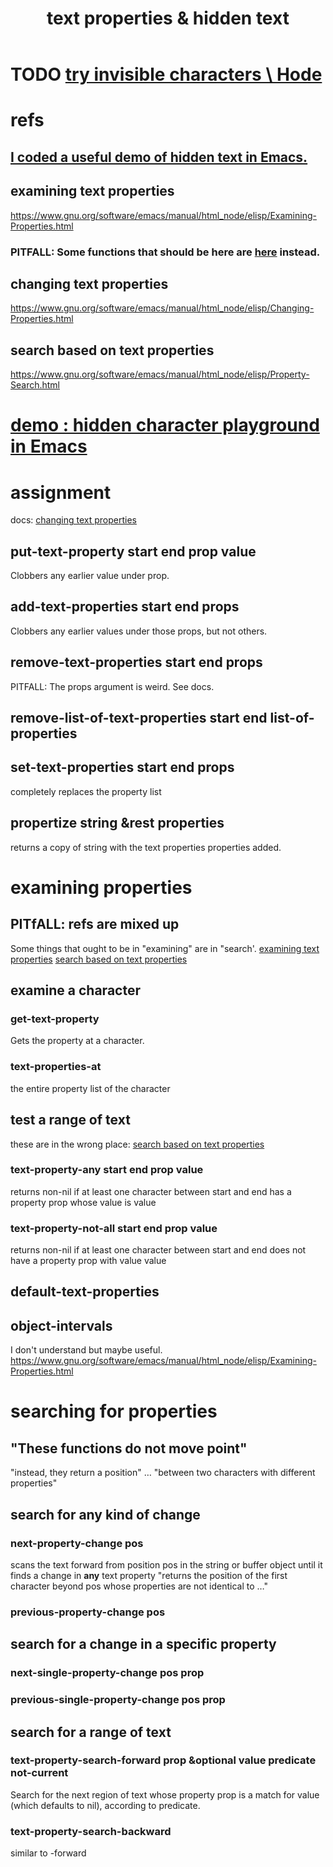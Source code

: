 :PROPERTIES:
:ID:       493cafdc-71f1-4205-81ba-1f2e9b911f0c
:END:
#+title: text properties & hidden text
* TODO [[id:5aada471-bf64-4e6e-911d-292c4a7eb77c][try invisible characters \ Hode]]
* refs
** [[id:266c6ad8-3694-4cb0-a85f-5388d36dcd7f][I coded a useful demo of hidden text in Emacs.]]
** examining text properties
   :PROPERTIES:
   :ID:       f73009cb-b872-49a3-a397-1b109a613bcc
   :END:
   https://www.gnu.org/software/emacs/manual/html_node/elisp/Examining-Properties.html
*** PITFALL: Some functions that should be here are [[id:1df09291-386b-4cf9-bf4d-68768d2b31a2][here]] instead.
** changing text properties
   :PROPERTIES:
   :ID:       4e5aa8bf-566b-4f85-b561-cf0304c816ae
   :END:
   https://www.gnu.org/software/emacs/manual/html_node/elisp/Changing-Properties.html
** search based on text properties
   :PROPERTIES:
   :ID:       1df09291-386b-4cf9-bf4d-68768d2b31a2
   :END:
   https://www.gnu.org/software/emacs/manual/html_node/elisp/Property-Search.html
* [[id:40b1ac24-e73c-4299-84bf-9c925d93517e][demo : hidden character playground in Emacs]]
* assignment
  docs: [[id:4e5aa8bf-566b-4f85-b561-cf0304c816ae][changing text properties]]
** put-text-property start end prop value
   Clobbers any earlier value under prop.
** add-text-properties start end props
   Clobbers any earlier values under those props, but not others.
** remove-text-properties start end props
   PITFALL: The props argument is weird. See docs.
** remove-list-of-text-properties start end list-of-properties
** set-text-properties start end props
   completely replaces the property list
** propertize string &rest properties
   returns a copy of string
   with the text properties properties added.
* examining properties
** PITfALL: refs are mixed up
   Some things that ought to be in "examining" are in "search'.
   [[id:f73009cb-b872-49a3-a397-1b109a613bcc][examining text properties]]
   [[id:1df09291-386b-4cf9-bf4d-68768d2b31a2][search based on text properties]]
** examine a character
*** get-text-property
    Gets the property at a character.
*** text-properties-at
    the entire property list of the character
** test a range of text
   these are in the wrong place: [[id:1df09291-386b-4cf9-bf4d-68768d2b31a2][search based on text properties]]
*** text-property-any start end prop value
    returns non-nil if at least one character between start and end has a property prop whose value is value
*** text-property-not-all start end prop value
    returns non-nil if at least one character between start and end does not have a property prop with value value
** default-text-properties
** object-intervals
   I don't understand but maybe useful.
   https://www.gnu.org/software/emacs/manual/html_node/elisp/Examining-Properties.html
* searching for properties
** "These functions do not move point"
   "instead, they return a position" ... "between two characters with different properties"
** search for *any* kind of change
*** next-property-change pos
    scans the text forward from position pos in the string or buffer object until it finds a change in *any* text property
    "returns the position of the first character beyond pos whose properties are not identical to ..."
*** previous-property-change pos
** search for a change in a specific property
*** next-single-property-change pos prop
*** previous-single-property-change pos prop
** search for a *range* of text
*** text-property-search-forward prop &optional value predicate not-current
    Search for the next region of text whose property prop is a match for value (which defaults to nil), according to predicate.
*** text-property-search-backward
    similar to -forward
